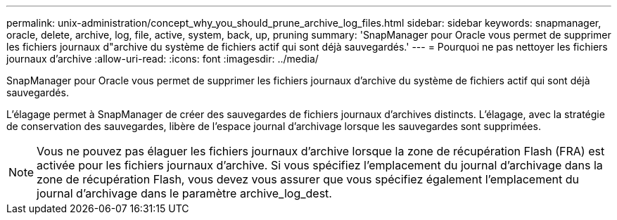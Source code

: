---
permalink: unix-administration/concept_why_you_should_prune_archive_log_files.html 
sidebar: sidebar 
keywords: snapmanager, oracle, delete, archive, log, file, active, system, back, up, pruning 
summary: 'SnapManager pour Oracle vous permet de supprimer les fichiers journaux d"archive du système de fichiers actif qui sont déjà sauvegardés.' 
---
= Pourquoi ne pas nettoyer les fichiers journaux d'archive
:allow-uri-read: 
:icons: font
:imagesdir: ../media/


[role="lead"]
SnapManager pour Oracle vous permet de supprimer les fichiers journaux d'archive du système de fichiers actif qui sont déjà sauvegardés.

L'élagage permet à SnapManager de créer des sauvegardes de fichiers journaux d'archives distincts. L'élagage, avec la stratégie de conservation des sauvegardes, libère de l'espace journal d'archivage lorsque les sauvegardes sont supprimées.


NOTE: Vous ne pouvez pas élaguer les fichiers journaux d'archive lorsque la zone de récupération Flash (FRA) est activée pour les fichiers journaux d'archive. Si vous spécifiez l'emplacement du journal d'archivage dans la zone de récupération Flash, vous devez vous assurer que vous spécifiez également l'emplacement du journal d'archivage dans le paramètre archive_log_dest.
